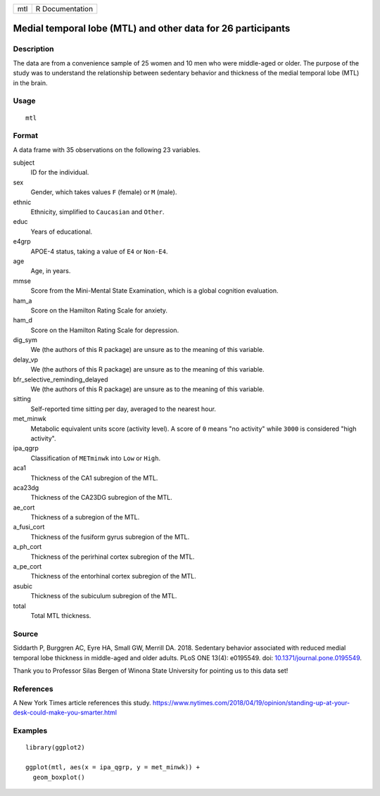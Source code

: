 === ===============
mtl R Documentation
=== ===============

Medial temporal lobe (MTL) and other data for 26 participants
-------------------------------------------------------------

Description
~~~~~~~~~~~

The data are from a convenience sample of 25 women and 10 men who were
middle-aged or older. The purpose of the study was to understand the
relationship between sedentary behavior and thickness of the medial
temporal lobe (MTL) in the brain.

Usage
~~~~~

::

   mtl

Format
~~~~~~

A data frame with 35 observations on the following 23 variables.

subject
   ID for the individual.

sex
   Gender, which takes values ``F`` (female) or ``M`` (male).

ethnic
   Ethnicity, simplified to ``Caucasian`` and ``Other``.

educ
   Years of educational.

e4grp
   APOE-4 status, taking a value of ``E4`` or ``Non-E4``.

age
   Age, in years.

mmse
   Score from the Mini-Mental State Examination, which is a global
   cognition evaluation.

ham_a
   Score on the Hamilton Rating Scale for anxiety.

ham_d
   Score on the Hamilton Rating Scale for depression.

dig_sym
   We (the authors of this R package) are unsure as to the meaning of
   this variable.

delay_vp
   We (the authors of this R package) are unsure as to the meaning of
   this variable.

bfr_selective_reminding_delayed
   We (the authors of this R package) are unsure as to the meaning of
   this variable.

sitting
   Self-reported time sitting per day, averaged to the nearest hour.

met_minwk
   Metabolic equivalent units score (activity level). A score of ``0``
   means "no activity" while ``3000`` is considered "high activity".

ipa_qgrp
   Classification of ``METminwk`` into ``Low`` or ``High``.

aca1
   Thickness of the CA1 subregion of the MTL.

aca23dg
   Thickness of the CA23DG subregion of the MTL.

ae_cort
   Thickness of a subregion of the MTL.

a_fusi_cort
   Thickness of the fusiform gyrus subregion of the MTL.

a_ph_cort
   Thickness of the perirhinal cortex subregion of the MTL.

a_pe_cort
   Thickness of the entorhinal cortex subregion of the MTL.

asubic
   Thickness of the subiculum subregion of the MTL.

total
   Total MTL thickness.

Source
~~~~~~

Siddarth P, Burggren AC, Eyre HA, Small GW, Merrill DA. 2018. Sedentary
behavior associated with reduced medial temporal lobe thickness in
middle-aged and older adults. PLoS ONE 13(4): e0195549. doi:
`10.1371/journal.pone.0195549 <https://doi.org/10.1371/journal.pone.0195549>`__.

Thank you to Professor Silas Bergen of Winona State University for
pointing us to this data set!

References
~~~~~~~~~~

A New York Times article references this study.
https://www.nytimes.com/2018/04/19/opinion/standing-up-at-your-desk-could-make-you-smarter.html

Examples
~~~~~~~~

::


   library(ggplot2)

   ggplot(mtl, aes(x = ipa_qgrp, y = met_minwk)) +
     geom_boxplot()

